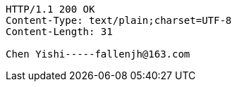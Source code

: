 [source,http,options="nowrap"]
----
HTTP/1.1 200 OK
Content-Type: text/plain;charset=UTF-8
Content-Length: 31

Chen Yishi-----fallenjh@163.com
----